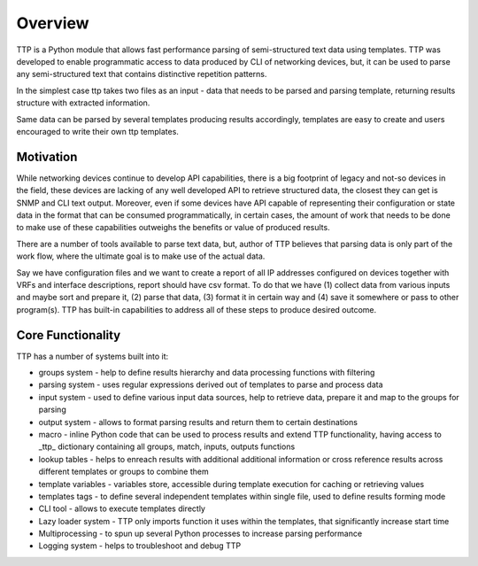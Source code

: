 Overview
=========

TTP is a Python module that allows fast performance parsing of semi-structured text data using templates. TTP was developed to enable programmatic access to data produced by CLI of networking devices, but, it can be used to parse any semi-structured text that contains distinctive repetition patterns.

In the simplest case ttp takes two files as an input - data that needs to be parsed and parsing template, returning results structure with extracted information.

Same data can be parsed by several templates producing results accordingly, templates are easy to create and users encouraged to write their own ttp templates.

Motivation
----------

While networking devices continue to develop API capabilities, there is a big footprint of legacy and not-so devices in the field, these devices are lacking of any well developed API to retrieve structured data, the closest they can get is SNMP and CLI text output. Moreover, even if some devices have API capable of representing their configuration or state data in the format that can be consumed programmatically, in certain cases, the amount of work that needs to be done to make use of these capabilities outweighs the benefits or value of produced results.

There are a number of tools available to parse text data, but, author of TTP believes that parsing data is only part of the work flow, where the ultimate goal is to make use of the actual data. 

Say we have configuration files and we want to create a report of all IP addresses configured on devices together with VRFs and interface descriptions, report should have csv format. To do that we have (1) collect data from various inputs and maybe sort and prepare it, (2) parse that data, (3) format it in certain way and (4) save it somewhere or pass to other program(s). TTP has built-in capabilities to address all of these steps to produce desired outcome.

Core Functionality
------------------

TTP has a number of systems built into it:

* groups system - help to define results hierarchy and data processing functions with filtering
* parsing system - uses regular expressions derived out of templates to parse and process data
* input system - used to define various input data sources, help to retrieve data, prepare it and map to the groups for parsing
* output system - allows to format parsing results and return them to certain destinations
* macro - inline Python code that can be used to process results and extend TTP functionality, having access to _ttp_ dictionary containing all groups, match, inputs, outputs functions
* lookup tables - helps to enreach results with additional additional information or cross reference results across different templates or groups to combine them
* template variables - variables store, accessible during template execution for caching or retrieving values
* templates tags - to define several independent templates within single file, used to define results forming mode
* CLI tool - allows to execute templates directly
* Lazy loader system - TTP only imports function it uses within the templates, that significantly increase start time
* Multiprocessing - to spun up several Python processes to increase parsing performance
* Logging system - helps to troubleshoot and debug TTP
